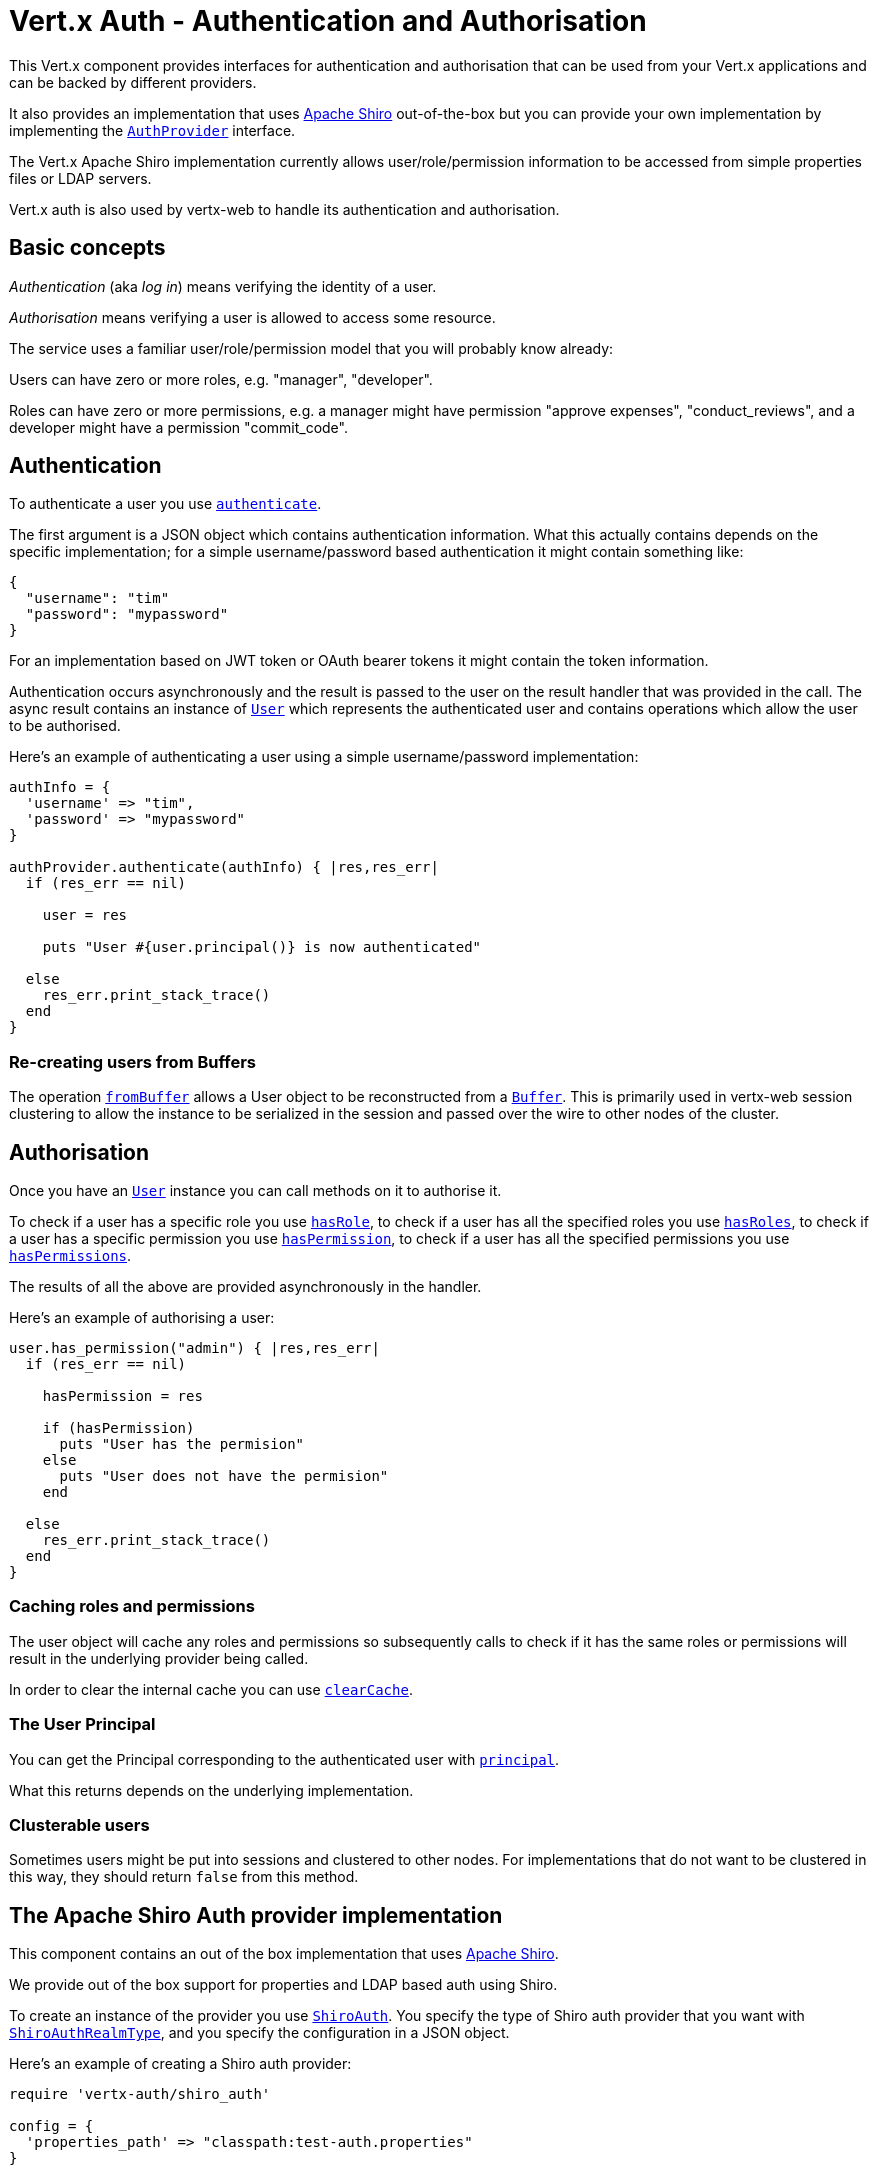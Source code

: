 = Vert.x Auth - Authentication and Authorisation

This Vert.x component provides interfaces for authentication and authorisation that can be used from your Vert.x
applications and can be backed by different providers.

It also provides an implementation that uses http://shiro.apache.org/[Apache Shiro] out-of-the-box but you can provide
your own implementation by implementing the `link:yardoc/VertxAuth/AuthProvider.html[AuthProvider]` interface.

The Vert.x Apache Shiro implementation
currently allows user/role/permission information to be accessed from simple properties files or LDAP servers.

Vert.x auth is also used by vertx-web to handle its authentication and authorisation.

== Basic concepts

_Authentication_ (aka _log in_) means verifying the identity of a user.

_Authorisation_ means verifying a user is allowed to access some resource.

The service uses a familiar user/role/permission model that you will probably know already:

Users can have zero or more roles, e.g. "manager", "developer".

Roles can have zero or more permissions, e.g. a manager might have permission "approve expenses", "conduct_reviews",
and a developer might have a permission "commit_code".

== Authentication

To authenticate a user you use `link:yardoc/VertxAuth/AuthProvider.html#authenticate-instance_method[authenticate]`.

The first argument is a JSON object which contains authentication information. What this actually contains depends
on the specific implementation; for a simple username/password based authentication it might contain something like:

----
{
  "username": "tim"
  "password": "mypassword"
}
----

For an implementation based on JWT token or OAuth bearer tokens it might contain the token information.

Authentication occurs asynchronously and the result is passed to the user on the result handler that was provided in
the call. The async result contains an instance of `link:yardoc/VertxAuth/User.html[User]` which represents the authenticated
user and contains operations which allow the user to be authorised.

Here's an example of authenticating a user using a simple username/password implementation:

[source,java]
----

authInfo = {
  'username' => "tim",
  'password' => "mypassword"
}

authProvider.authenticate(authInfo) { |res,res_err|
  if (res_err == nil)

    user = res

    puts "User #{user.principal()} is now authenticated"

  else
    res_err.print_stack_trace()
  end
}

----

=== Re-creating users from Buffers

The operation `link:yardoc/VertxAuth/AuthProvider.html#from_buffer-instance_method[fromBuffer]` allows a User object
to be reconstructed from a `link:../../vertx-core/ruby/yardoc/Vertx/Buffer.html[Buffer]`. This is primarily used in vertx-web session clustering
to allow the instance to be serialized in the session and passed over the wire to other nodes of the cluster.

== Authorisation

Once you have an `link:yardoc/VertxAuth/User.html[User]` instance you can call methods on it to authorise it.

To check if a user has a specific role you use `link:yardoc/VertxAuth/User.html#has_role-instance_method[hasRole]`,
to check if a user has all the specified roles you use `link:yardoc/VertxAuth/User.html#has_roles-instance_method[hasRoles]`,
to check if a user has a specific permission you use `link:yardoc/VertxAuth/User.html#has_permission-instance_method[hasPermission]`,
to check if a user has all the specified permissions you use `link:yardoc/VertxAuth/User.html#has_permissions-instance_method[hasPermissions]`.

The results of all the above are provided asynchronously in the handler.

Here's an example of authorising a user:

[source,java]
----

user.has_permission("admin") { |res,res_err|
  if (res_err == nil)

    hasPermission = res

    if (hasPermission)
      puts "User has the permision"
    else
      puts "User does not have the permision"
    end

  else
    res_err.print_stack_trace()
  end
}

----

=== Caching roles and permissions

The user object will cache any roles and permissions so subsequently calls to check if it has the same roles or
permissions will result in the underlying provider being called.

In order to clear the internal cache you can use `link:yardoc/VertxAuth/User.html#clear_cache-instance_method[clearCache]`.

=== The User Principal

You can get the Principal corresponding to the authenticated user with `link:yardoc/VertxAuth/User.html#principal-instance_method[principal]`.

What this returns depends on the underlying implementation.

=== Clusterable users

Sometimes users might be put into sessions and clustered to other nodes. For implementations that do not want to
be clustered in this way, they should return `false` from this method.

== The Apache Shiro Auth provider implementation

This component contains an out of the box implementation that uses http://shiro.apache.org/[Apache Shiro].

We provide out of the box support for properties and LDAP based auth using Shiro.

To create an instance of the provider you use `link:yardoc/VertxAuth/ShiroAuth.html[ShiroAuth]`. You specify the type of
Shiro auth provider that you want with `link:unavailable[ShiroAuthRealmType]`, and you specify the
configuration in a JSON object.

Here's an example of creating a Shiro auth provider:

[source,java]
----
require 'vertx-auth/shiro_auth'

config = {
  'properties_path' => "classpath:test-auth.properties"
}

provider = VertxAuth::ShiroAuth.create(vertx, :PROPERTIES, config)


----

=== The Shiro properties auth provider

This auth provider implementation uses Apache Shiro to get user/role/permission information from a properties file.

The implementation will, by default, look for a file called `vertx-users.properties` on the classpath.

If you want to change this, you can use the `properties_path` configuration element to define how the properties
file is found.

The default value is `classpath:vertx-users.properties`.

If the value is prefixed with `classpath:` then the classpath will be searched for a properties file of that name.

If the value is prefixed with `file:` then it specifies a file on the file system.

If the value is prefixed with `url:` then it specifies a URL from where to load the properties.

The properties file should have the following structure:

Each line should either contain the username, password and roles for a user or the permissions in a role.

For a user line it should be of the form:

 user.{username}={password},{roleName1},{roleName2},...,{roleNameN}

For a role line it should be of the form:

 role.{roleName}={permissionName1},{permissionName2},...,{permissionNameN}

Here's an example:
----
user.tim = mypassword,administrator,developer
user.bob = hispassword,developer
user.joe = anotherpassword,manager
role.administrator=*
role.manager=play_golf,say_buzzwords
role.developer=do_actual_work
----

When describing roles a wildcard `*` can be used to indicate that the role has all permissions

=== The Shiro LDAP auth provider

The LDAP auth realm gets user/role/permission information from an LDAP server.

The following configuration properties are used to configure the LDAP realm:

`ldap-user-dn-template`:: this is used to determine the actual lookup to use when looking up a user with a particular
id. An example is `uid={0},ou=users,dc=foo,dc=com` - the element `{0}` is substituted with the user id to create the
actual lookup. This setting is mandatory.
`ldap_url`:: the url to the LDAP server. The url must start with `ldap://` and a port must be specified.
An example is `ldap:://myldapserver.mycompany.com:10389`
`ldap-authentication-mechanism`:: TODO
`ldap-context-factory-class-name`:: TODO
`ldap-pooling-enabled`:: TODO
`ldap-referral`:: TODO
`ldap-system-username`:: TODO
`ldap-system-password`:: TODO

=== Using another Shiro Realm

It's also possible to create an auth provider instance using a pre-created Apache Shiro Realm object.

This is done as follows:

[source,java]
----
require 'vertx-auth/shiro_auth'

provider = VertxAuth::ShiroAuth.create(vertx, realm)


----

The implementation currently assumes that user/password based authentication is used.

== Creating your own auth implementation

If you wish to create your own auth provider you should implement the `link:yardoc/VertxAuth/AuthProvider.html[AuthProvider]` interface.

We provide an abstract implementation of user called `link:unavailable[AbstractUser]` which you can subclass
to make your user implementation. This contains the caching logic so you don't have to implement that yourself.

If you wish your user objects to be clusterable you should make sure they implement `link:unavailable[ClusterSerializable]`.

== JDBC Auth Provider implementation

We provide an implementation of `link:yardoc/VertxAuth/AuthProvider.html[AuthProvider]` which uses the Vert.x `link:../../vertx-jdbc-client/ruby/yardoc/VertxJdbc/JDBCClient.html[JDBCClient]`
to perform authentication and authorisation against any JDBC compliant database.

To create an instance you first need an instance of `link:../../vertx-jdbc-client/ruby/yardoc/VertxJdbc/JDBCClient.html[JDBCClient]`. To learn how to create one
of those please consult the documentation for the JDBC client.

Once you've got one of those you can create a `link:yardoc/VertxAuth/JDBCAuth.html[JDBCAuth]` instance as follows:

[source,java]
----
require 'vertx-jdbc/jdbc_client'
require 'vertx-auth/jdbc_auth'

jdbcClient = VertxJdbc::JDBCClient.create_shared(vertx, jdbcClientConfig)

authProvider = VertxAuth::JDBCAuth.create(jdbcClient)

----

Once you've got your instance you can authenticate and authorise with it just like any `link:yardoc/VertxAuth/AuthProvider.html[AuthProvider]`.

The out of the box config assumes certain queries for authentication and authorisation, these can easily be changed
with the operations `link:yardoc/VertxAuth/JDBCAuth.html#set_authentication_query-instance_method[setAuthenticationQuery]`,
`link:yardoc/VertxAuth/JDBCAuth.html#set_permissions_query-instance_method[setPermissionsQuery]` and
`link:yardoc/VertxAuth/JDBCAuth.html#set_roles_query-instance_method[setRolesQuery]`, if you want to use them with a different
database schema.

The default implementation assumes that the password is stored in the database as a SHA-512 hash after being
concatenated with a salt. It also assumes the salt is stored in the table too.

If you want to override this behaviour you can do so by providing an alternative hash strategy and setting it with
`link:yardoc/VertxAuth/JDBCAuth.html#set_hash_strategy-instance_method[setHashStrategy]`.

WARNING: It is advised to always store your passwords as hashes in your database tables which have been created
with a salt which should be stored in the row too. A strong hashing algorithm should be used. It is strongly advised
never to store your passwords as plain text.